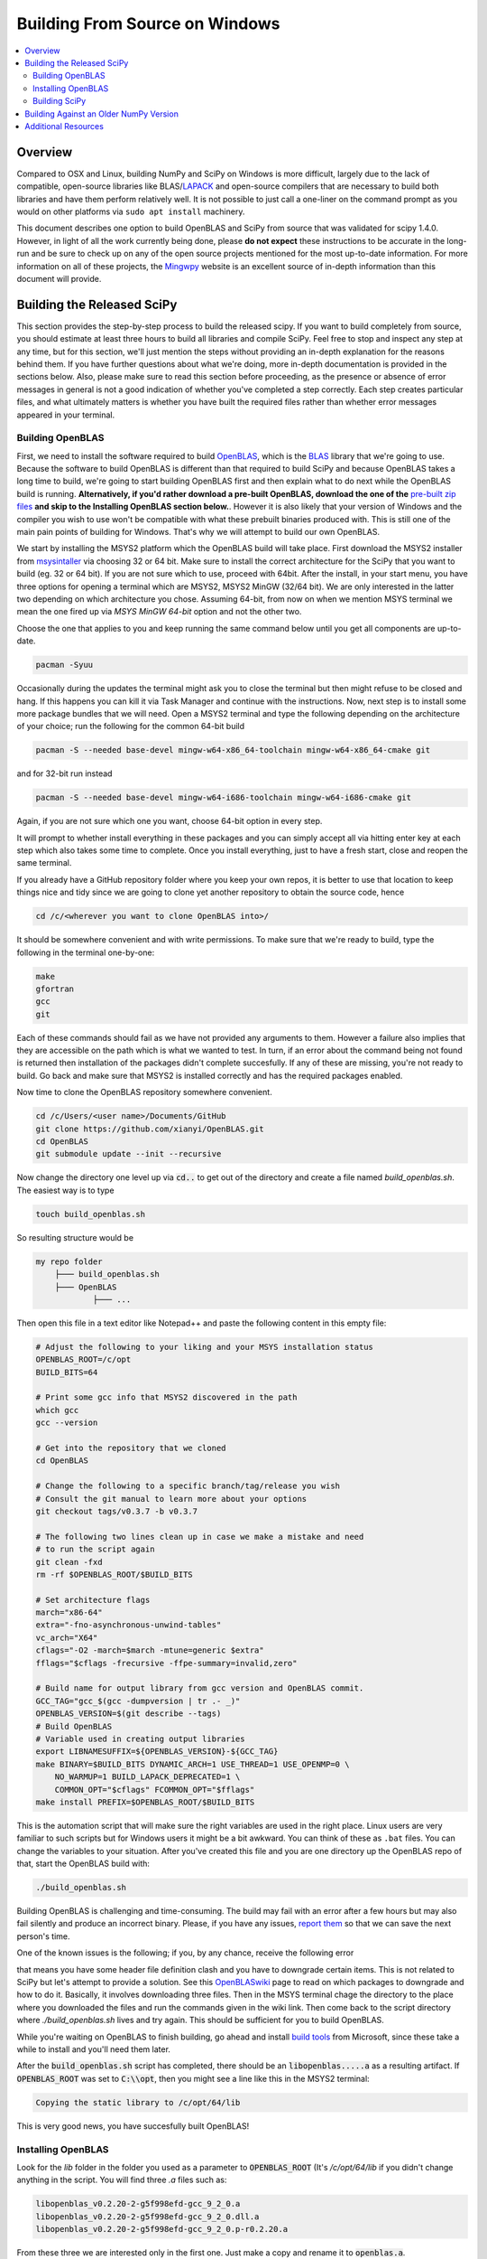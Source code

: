 ===============================
Building From Source on Windows
===============================

.. contents::
   :local:

Overview
--------

Compared to OSX and Linux, building NumPy and SciPy on Windows is more 
difficult, largely due to the lack of compatible, open-source libraries like 
BLAS/LAPACK_ and open-source compilers that are necessary to build both
libraries and have them perform relatively well. It is not possible to just call
a one-liner on the command prompt as you would on other platforms via ``sudo apt
install`` machinery.

This document describes one option to build OpenBLAS and SciPy from source 
that was validated for scipy 1.4.0. However, in light of all the work 
currently being done, please **do not expect** these instructions to be accurate
in the long-run and be sure to check up on any of the open source projects
mentioned for the most up-to-date information. For more information on all of
these projects, the Mingwpy_ website is an excellent source of in-depth 
information than this document will provide.

.. _Mingwpy: https://mingwpy.github.io/
.. _OpenBLAS: https://github.com/xianyi/OpenBLAS
.. _LAPACK: http://www.netlib.org/lapack/


Building the Released SciPy
---------------------------

This section provides the step-by-step process to build the released scipy. 
If you want to build completely from source, you should estimate at least 
three hours to build all libraries and compile SciPy. Feel free to stop and 
inspect any step at any time, but for this section, we'll just mention the 
steps without providing an in-depth explanation for the reasons behind them. 
If you have further questions about what we're doing, more in-depth
documentation is provided in the sections below. Also, please make sure to
read this section before proceeding, as the presence or absence of error
messages in general is not a good indication of whether you've completed a
step correctly. Each step creates particular files, and what ultimately
matters is whether you have built the required files rather than whether
error messages appeared in your terminal.

Building OpenBLAS
=================

First, we need to install the software required to build OpenBLAS_, which is 
the BLAS_ library that we're going to use. Because the software to build 
OpenBLAS is different than that required to build SciPy and because OpenBLAS 
takes a long time to build, we're going to start building OpenBLAS first and 
then explain what to do next while the OpenBLAS build is running. 
**Alternatively, if you'd rather download a pre-built OpenBLAS, download the 
one of the** `pre-built zip files`_ **and skip to the Installing OpenBLAS 
section below.**. However it is also likely that your version of Windows and the
compiler you wish to use won't be compatible with what these prebuilt binaries
produced with. This is still one of the main pain points of building for
Windows. That's why we will attempt to build our own OpenBLAS.

We start by installing the MSYS2 platform which the OpenBLAS build will take
place. First download the MSYS2 installer from `msysintaller`_ via choosing
32 or 64 bit. Make sure to install the correct architecture for the SciPy
that you want to build (eg. 32 or 64 bit). If you are not sure which to use,
proceed with 64bit. After the install, in your start menu, you have
three options for opening a terminal which are MSYS2, MSYS2 MinGW (32/64 bit).
We are only interested in the latter two depending on which architecture you
chose. Assuming 64-bit, from now on when we mention MSYS terminal we mean the
one fired up via `MSYS MinGW 64-bit` option and not the other two.

Choose the one that applies to you and keep running the same command below until
you get all components are up-to-date.

.. code:: shell

    pacman -Syuu

Occasionally during the updates the terminal might ask you to close the terminal
but then might refuse to be closed and hang. If this happens you can kill it via
Task Manager and continue with the instructions. Now, next step is to install
some more package bundles that we will need. Open a MSYS2 terminal and type the
following depending on the architecture of your choice; run the following for
the common 64-bit build

.. code:: shell

    pacman -S --needed base-devel mingw-w64-x86_64-toolchain mingw-w64-x86_64-cmake git

and for 32-bit run instead

.. code:: shell

    pacman -S --needed base-devel mingw-w64-i686-toolchain mingw-w64-i686-cmake git

Again, if you are not sure which one you want, choose 64-bit option in every
step.

It will prompt to whether install everything in these packages and you can 
simply accept all via hitting enter key at each step which also takes some time
to complete. Once you install everything, just to have a fresh start, close and
reopen the same terminal.

If you already have a GitHub repository folder where you keep your own repos, 
it is better to use that location to keep things nice and tidy since we are 
going to clone yet another repository to obtain the source code, hence

.. code:: shell

    cd /c/<wherever you want to clone OpenBLAS into>/

It should be somewhere convenient and with write permissions. To make sure that
we're ready to build, type the following in the terminal one-by-one:

.. code:: shell

   make
   gfortran
   gcc
   git

Each of these commands should fail as we have not provided any arguments
to them. However a failure also implies that they are accessible on the path
which is what we wanted to test. In turn, if an error about the command being
not found is returned then installation of the packages didn't complete
succesfully. If any of these are missing, you're not ready to build. Go back
and make sure that MSYS2 is installed correctly and has the required packages
enabled.

Now time to clone the OpenBLAS repository somewhere convenient.

.. code:: shell

   cd /c/Users/<user name>/Documents/GitHub
   git clone https://github.com/xianyi/OpenBLAS.git
   cd OpenBLAS
   git submodule update --init --recursive

Now change the directory one level up via :code:`cd..` to get out of the
directory and create a file named `build_openblas.sh`. The easiest way is to
type

.. code:: shell

    touch build_openblas.sh

So resulting structure would be

.. code:: shell

    my repo folder
        ├─── build_openblas.sh
        ├─── OpenBLAS
                ├─── ...


Then open this file in a text editor like Notepad++ and paste the following
content in this empty file:

.. code:: shell

    # Adjust the following to your liking and your MSYS installation status
    OPENBLAS_ROOT=/c/opt
    BUILD_BITS=64

    # Print some gcc info that MSYS2 discovered in the path
    which gcc
    gcc --version

    # Get into the repository that we cloned
    cd OpenBLAS

    # Change the following to a specific branch/tag/release you wish
    # Consult the git manual to learn more about your options
    git checkout tags/v0.3.7 -b v0.3.7

    # The following two lines clean up in case we make a mistake and need
    # to run the script again
    git clean -fxd
    rm -rf $OPENBLAS_ROOT/$BUILD_BITS

    # Set architecture flags
    march="x86-64"
    extra="-fno-asynchronous-unwind-tables"
    vc_arch="X64"
    cflags="-O2 -march=$march -mtune=generic $extra"
    fflags="$cflags -frecursive -ffpe-summary=invalid,zero"

    # Build name for output library from gcc version and OpenBLAS commit.
    GCC_TAG="gcc_$(gcc -dumpversion | tr .- _)"
    OPENBLAS_VERSION=$(git describe --tags)
    # Build OpenBLAS
    # Variable used in creating output libraries
    export LIBNAMESUFFIX=${OPENBLAS_VERSION}-${GCC_TAG}
    make BINARY=$BUILD_BITS DYNAMIC_ARCH=1 USE_THREAD=1 USE_OPENMP=0 \ 
        NO_WARMUP=1 BUILD_LAPACK_DEPRECATED=1 \ 
        COMMON_OPT="$cflags" FCOMMON_OPT="$fflags"
    make install PREFIX=$OPENBLAS_ROOT/$BUILD_BITS

This is the automation script that will make sure the right variables are used
in the right place. Linux users are very familiar to such scripts but for
Windows users it might be a bit awkward. You can think of these as ``.bat``
files. You can change the variables to your situation. After you've created this
file and you are one directory up the OpenBLAS repo of that, start the OpenBLAS
build with:

.. code:: shell

    ./build_openblas.sh

Building OpenBLAS is challenging and time-consuming. The build may fail with an
error after a few hours but may also fail silently and produce an incorrect
binary. Please, if you have any issues, `report them`_ so that we can save the
next person's time.

One of the known issues is the following; if you, by any chance, receive the
following error

.. code::shell

    <command-line>:0:4: error: expected identifier or '(' before numeric constant
    
that means you have some header file definition clash and you have to downgrade
certain items. This is not related to SciPy but let's attempt to provide a
solution. See this
`OpenBLASwiki <https://github.com/xianyi/OpenBLAS/wiki/How-to-use-OpenBLAS-in-Microsoft-Visual-Studio#build-openblas-on-windows-os>`__
page to read on which packages to downgrade and how to do it.
Basically, it involves downloading three files. Then in the MSYS terminal chage
the directory to the place where you downloaded the files and run the commands
given in the wiki link. Then come back to the script directory where
`./build_openblas.sh` lives and try again. This should be sufficient for you to
build OpenBLAS.

While you're waiting on OpenBLAS to finish building, go ahead and install
`build tools`_ from Microsoft, since these take a while to install and you'll 
need them later.

After the :code:`build_openblas.sh` script has completed, there should be an
:code:`libopenblas.....a` as a resulting artifact. If :code:`OPENBLAS_ROOT` was
set to :code:`C:\\opt`, then you might see a line like this in the MSYS2
terminal:

.. code:: shell

   Copying the static library to /c/opt/64/lib
   
This is very good news, you have succesfully built OpenBLAS!


Installing OpenBLAS
===================

Look for the `lib` folder in the folder you used as a parameter to
:code:`OPENBLAS_ROOT` (It's `/c/opt/64/lib` if you didn't change anything in the
script. You will find three `.a` files such as:

.. code:: shell
    
    libopenblas_v0.2.20-2-g5f998efd-gcc_9_2_0.a
    libopenblas_v0.2.20-2-g5f998efd-gcc_9_2_0.dll.a
    libopenblas_v0.2.20-2-g5f998efd-gcc_9_2_0.p-r0.2.20.a

From these three we are interested only in the first one. Just make a copy and
rename it to :code:`openblas.a`.

If you don't have that file, you'll probably need to find
out what happened and then build OpenBLAS again. We know this is **very**
annoying however unfortunately we have no other alternatives. The first place to
look for is inside the OpenBLAS directory. Because the build succeds but for
some reason auto-moving files fail and the artifacts stay inside the repo folder
But if you have that file, that's great and we'll assume that you've completed
this step correctly. Proceeding on that assumption, let's build SciPy.

**Before continuing, make sure that you don't have other copies of either**
:code:`openblas.lib` **or** :code:`libopenblas.lib` **on your computer elsewhere.
Multiple copies could result in later build errors that will be difficult to debug.
You may verify that the openblas library was correctly picked up by looking for
the following in your build log:**

.. code:: shell

   FOUND:
      libraries = ['openblas']
      library_dirs = ['C:\...........\lib']
      language = f77
      define_macros = [('HAVE_CBLAS', None)]

We'll get back to this below how to check.

Building SciPy
==============

Once you have built OpenBLAS, it's time to build SciPy. Before continuing make
sure to install the following software for building on the latest Python
version. For building on other Python versions, see the WindowsCompilers_ page.
We are also assuming that your Python is on the system path. That is to say,
when you type `python` in the Windows command prompt the correct Python is
executed.

Install Microsoft Visual Studio 2017 or 2019 Community Edition (use the
`build tools`_ from Microsoft). Just like before pick a convenient place to
clone SciPy. Next to OpenBLAS is often a convenient option (note: not inside
OpenBLAS folder but next to). Continuing the example from above

    my repo folder
        ├─── build_openblas.sh
        ├─── OpenBLAS
        ├─── SciPy
                ├─── ...

Again using the same generic example folder from above

.. code:: shell

   cd C:\Users\Ilhan\Documents\GitHub
   git clone https://github.com/scipy/scipy.git
   cd scipy
   
Now we need to copy the :code:`openblas.a` file that we've built earlier to the
correct location. If your Python is installed somewhere like the following:

.. code:: shell

   C:\Users\<user name>\AppData\Local\Programs\Python\Python38\python.exe

Then you'll need to put the :code:`openblas.a` file that we previously copied
and renamed somewhere like the following:

.. code:: shell

   C:\Users\<user name>\AppData\Local\Programs\Python\Python38\Lib

Adjust the location accordingly based on where :code:`python.exe` is located.

At this stage, we are done with the OpenBLAS part and hopefully we will not need
to build OpenBLAS anytime soon. But we tend to build SciPy more often as it is
on a quicker release cycle. Hence it makes sense to use Windows ``cmd`` or 
Powershell for the the build as it is a more native tool. This requires placing
the MinGW compilers on the path. Hence for a sanity check type  the following on
the command prompt or Powershell

.. code:: shell

    gfortran

If you see a missing command error with the above, :code:`gfortran` is not
correctly installed or not on the path. Hence make sure that the following 
folder (or the folder you have installed MSYS to) is on the system path
variables sufficiently high.

.. code:: shell

    C:\MSYS64\MINGW64\BIN

Now install the dependencies that we need to build and test SciPy. 

.. code:: shell

    python -m pip install wheel setuptools numpy>=1.14.0 Cython>=0.29.13 pybind11>=2.2.4 pytest pytest-xdist

The last two are for using SciPy's test suite which is handy if you want to test
some new change locally.

Please note that this is a simpler procedure than what is used for the official
binaries. **Your binaries will only work with the latest NumPy (v1.14.0dev and
higher)**. For building against older NumPy versions, see
`Building Against an Older NumPy Version`_.

Assuming that you are in the top of the SciPy repository directory where
``setup.py`` is and assuming that you have set up everything correctly, you
are ready to build. Run the following commands:

.. code:: shell

    python setup.py build

When everything finishes without an error, congratulatations, you've built
SciPy!

You can further install the build SciPy via 

.. code:: shell

    python setup.py install

Just make sure that you uninstalled the existing installation of other SciPy if
there were any (by the regular ``pip uninstall scipy`` machinery).


.. _BLAS: https://en.wikipedia.org/wiki/Basic_Linear_Algebra_Subprograms
.. _OpenBLAS: https://github.com/xianyi/OpenBLAS
.. _`msysintaller`: https://www.msys2.org/
.. _`build tools`: https://www.visualstudio.com/downloads/#build-tools-for-visual-studio-2017
.. _`report them`: https://github.com/scipy/scipy/issues/new
.. _`pre-built zip files`: https://3f23b170c54c2533c070-1c8a9b3114517dc5fe17b7c3f8c63a43.ssl.cf2.rackcdn.com/
.. _WindowsCompilers: https://wiki.python.org/moin/WindowsCompilers

Building Against an Older NumPy Version
---------------------------------------

If you want to build SciPy to work with an older numpy version, then you will need 
to replace the NumPy "distutils" folder with the folder from the latest numpy.
The following powershell snippet can upgrade NumPy distutils while retaining an older
NumPy ABI_.

.. code:: shell

      $NumpyDir = $((python -c 'import os; import numpy; print(os.path.dirname(numpy.__file__))') | Out-String).Trim()
      rm -r -Force "$NumpyDir\distutils"
      $tmpdir = New-TemporaryFile | %{ rm $_; mkdir $_ }
      git clone -q --depth=1 -b master https://github.com/numpy/numpy.git $tmpdir
      mv $tmpdir\numpy\distutils $NumpyDir

.. _ABI: https://en.wikipedia.org/wiki/Application_binary_interface

Additional Resources
--------------------

As discussed in the overview, this document is not meant to provide extremely detailed explanations on how to build
NumPy and SciPy on Windows. This is largely because currently, there is no single superior way to do so
and because the process for building these libraries on Windows is under development. It is likely that any
information will go out of date relatively soon. If you wish to receive more assistance, please reach out to the NumPy
and SciPy mailing lists, which can be found `here <https://www.scipy.org/scipylib/mailing-lists.html>`__.  There are many
developers out there, working on this issue right now, and they would certainly be happy to help you out!  Google is also
a good resource, as there are many people out there who use NumPy and SciPy on Windows, so it would not be surprising if
your question or problem has already been addressed.
